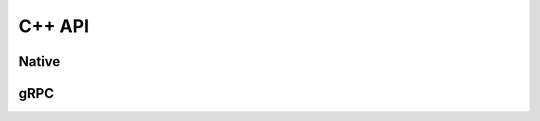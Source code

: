..
    Copyright 2021 Xilinx Inc.

    Licensed under the Apache License, Version 2.0 (the "License");
    you may not use this file except in compliance with the License.
    You may obtain a copy of the License at

        http://www.apache.org/licenses/LICENSE-2.0

    Unless required by applicable law or agreed to in writing, software
    distributed under the License is distributed on an "AS IS" BASIS,
    WITHOUT WARRANTIES OR CONDITIONS OF ANY KIND, either express or implied.
    See the License for the specific language governing permissions and
    limitations under the License.

C++ API
=======

Native
------

..
    for some reason, native.hpp doesn't show up in sphinx
.. doxygenfile:: proteus/clients/native.cpp

gRPC
----

.. doxygenfile:: proteus/clients/grpc.cpp
